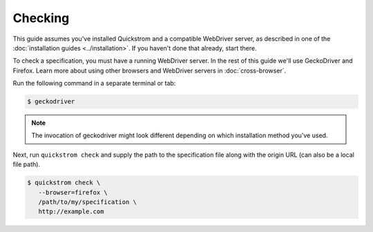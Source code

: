 Checking
========

This guide assumes you've installed Quickstrom and a compatible WebDriver
server, as described in one of the :doc:`installation guides
<../installation>`. If you haven't done that already, start there.

To check a specification, you must have a running WebDriver server. In the
rest of this guide we'll use GeckoDriver and Firefox. Learn more about using
other browsers and WebDriver servers in :doc:`cross-browser`.

Run the following command in a separate terminal or tab:

.. code-block:: console

   $ geckodriver

.. note::

   The invocation of geckodriver might look different depending on which
   installation method you've used.

Next, run ``quickstrom check`` and supply the path to the specification
file along with the origin URL (can also be a local file path).

.. code-block:: console

   $ quickstrom check \
      --browser=firefox \
      /path/to/my/specification \
      http://example.com